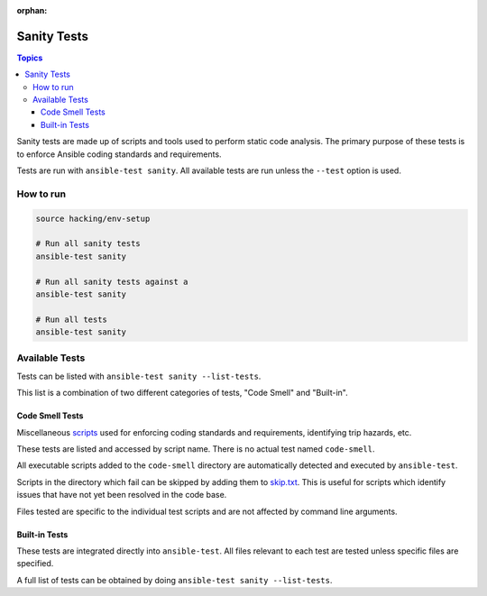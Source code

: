 :orphan:

.. _testing_sanity:

************
Sanity Tests
************

.. contents:: Topics

Sanity tests are made up of scripts and tools used to perform static code analysis.
The primary purpose of these tests is to enforce Ansible coding standards and requirements.

Tests are run with ``ansible-test sanity``.
All available tests are run unless the ``--test`` option is used.


How to run
==========

.. code:: shell

   source hacking/env-setup

   # Run all sanity tests
   ansible-test sanity

   # Run all sanity tests against a 
   ansible-test sanity

   # Run all tests
   ansible-test sanity


Available Tests
===============

Tests can be listed with ``ansible-test sanity --list-tests``.

This list is a combination of two different categories of tests, "Code Smell" and "Built-in".

Code Smell Tests
----------------

Miscellaneous `scripts <https://github.com/ansible/ansible/tree/devel/test/sanity/code-smell/>`_ used for enforcing coding standards and requirements, identifying trip hazards, etc.

These tests are listed and accessed by script name. There is no actual test named ``code-smell``.

All executable scripts added to the ``code-smell`` directory are automatically detected and executed by ``ansible-test``.

Scripts in the directory which fail can be skipped by adding them to `skip.txt <https://github.com/ansible/ansible/blob/devel/test/sanity/code-smell/skip.txt>`_.
This is useful for scripts which identify issues that have not yet been resolved in the code base.

Files tested are specific to the individual test scripts and are not affected by command line arguments.

Built-in Tests
--------------

These tests are integrated directly into ``ansible-test``.
All files relevant to each test are tested unless specific files are specified.

A full list of tests can be obtained by doing ``ansible-test sanity --list-tests``.

